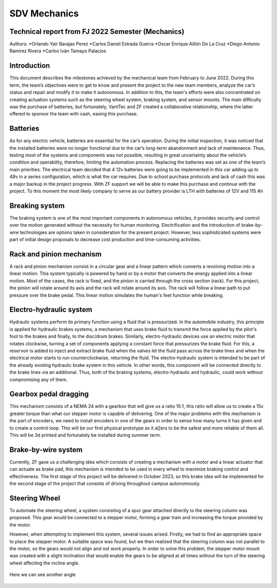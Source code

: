 SDV Mechanics
=============

Technical report from FJ 2022 Semester (Mechanics)
--------------------------------------------------
Authors:
*Orlando Yair Barajas Perez
*Carlos Daniel Estrada Guerra
*Oscar Enrique Aillón De La Cruz
*Diego Antonio Ramírez Rivera
*Carlos Iván Tamayo Palacios

Introduction
------------
This document describes the milestones achieved by the mechanical team from February to June 2022. During this term, the team’s objectives were to get to know and present the project to the new team members, analyze the car’s status and repair and modify it to make it autonomous. In addition to this, the team's efforts were also concentrated on creating actuation systems such as the steering wheel system, braking system, and sensor mounts.
The main difficulty was the purchase of batteries, but fortunately, VantTec and ZF created a collaborative relationship, where the latter offered to sponsor the team with cash, easing this purchase.

Batteries
---------
As for any electric vehicle, batteries are essential for the car’s operation. During the initial inspection, it was noticed that the installed batteries were no longer functional due to the car’s long-term abandonment and lack of maintenance. Thus, testing most of the systems and components was not possible, resulting in great uncertainty about the vehicle’s condition and operability, therefore, limiting the automation process. Replacing the batteries was set as one of the team’s main priorities.
The electrical team decided that 4 12v batteries were going to be implemented in this car adding up to 48v in a series configuration, which is what the car requires. Due to school purchase protocols and lack of cash this was a major backup in the project progress. With ZF support we will be able to make this purchase and continue with the project.
To this moment the most likely company to serve as our battery provider is LTH with batteries of 12V and 115 Ah

Breaking system
---------------
The braking system is one of the most important components in autonomous vehicles, it provides security and control over the motion generated without the necessity for human monitoring. 
Electrification and the introduction of brake-by-wire technologies are options taken in consideration for the present project. However, less sophisticated systems were part of initial design proposals to decrease cost production and time-consuming activities. 

Rack and pinion mechanism
-------------------------
A rack and pinion mechanism consist in a circular gear and a linear pattern which converts a revolving motion into a linear motion. This system typically is powered by hand or by a motor that converts the energy applied into a linear motion.
Most of the cases, the rack is fixed, and the pinion is carried through the cross section (rack). For this project, the pinion will rotate around its axis and the rack will rotate around its axis. The rack will follow a linear path to put pressure over the brake pedal. This linear motion simulates the human's feet function while breaking. 

.. figure:: /images/car_break_system.png
   :align: center
   :alt: car_picture
   :figclass: align-center
   :height: 200px
   :width: 300px

Electro-hydraulic system
------------------------
Hydraulic systems perform its primary function using a fluid that is pressurized. In the automobile industry, this principle is applied for hydraulic brakes systems, a mechanism that uses brake fluid to transmit the force applied by the pilot's foot to the brakes and finally, to the disc/drum brakes. 
Similarly, electro-hydraulic devices use an electric motor that rotates clockwise, turning a set of components applying a constant force that pressurizes the brake fluid. For this, a reservoir is added to inject and extract brake fluid when the valves let the fluid pass across the brake lines and when the electrical motor starts to run counterclockwise, returning the fluid. The electro-hydraulic system is intended to be part of the already existing hydraulic brake system in this vehicle. 
In other words, this component will be connected directly to the brake lines via an additional. Thus, both of the braking systems, electro-hydraulic and hydraulic, could work without compromising any of them. 

.. figure:: /images/car_electro_hydraulic_system.png
   :align: center
   :alt: car_picture
   :figclass: align-center
   :height: 200px
   :width: 300px

Gearbox pedal dragging
----------------------
This mechanism consists of a NEMA 24 with a gearbox that will give us a ratio 15:1, this ratio will allow us to create a 15x greater torque than what our stepper motor is capable of delivering. One of the major problems with this mechanism is the part of encoders, we need to install encoders in one of the gears in order to sense how many turns it has given and to create a control loop. This will be our first physical prototype as it a[[ers to be the safest and more reliable of them all. This will be 3d printed and fortunately be installed during summer term.

.. figure:: /images/gearbox_2.png
   :align: center
   :alt: car_picture
   :figclass: align-center
   :height: 200px
   :width: 300px


Brake-by-wire system 
--------------------
Currently, ZF gave us a challenging idea which consists of creating a mechanism with a motor and a linear actuator that can actuate as brake pad, this mechanism is intended to be used in every wheel to maximize braking control and effectiveness.
The first stage of this project will be delivered in October 2023, so this brake idea will be implemented for the second stage of the project that consists of driving throughout campus autonomously.

Steering Wheel
--------------
To automate the steering wheel, a system consisting of a spur gear attached directly to the steering column was proposed. This gear would be connected to a stepper motor, forming a gear train and increasing the torque provided by the motor. 

However, when attempting to implement this system, several issues arised. Firstly, we had to find an appropriate space to place the stepper motor. A suitable space was found, but we then realized that the steering column was not parallel to the motor, so the gears would not align and not work properly. In order to solve this problem, the stepper motor mount was created with a slight inclination that would enable the gears to be aligned at all times without the turn of the steering wheel affecting the incline angle.

.. figure:: /images/car_stearing_wheel.png
   :align: center
   :alt: car_picture
   :figclass: align-center
   :height: 200px
   :width: 300px

Here we can see another angle

.. figure:: /images/stearing_wheel_2.png
   :align: center
   :alt: car_picture
   :figclass: align-center
   :height: 200px
   :width: 300px
